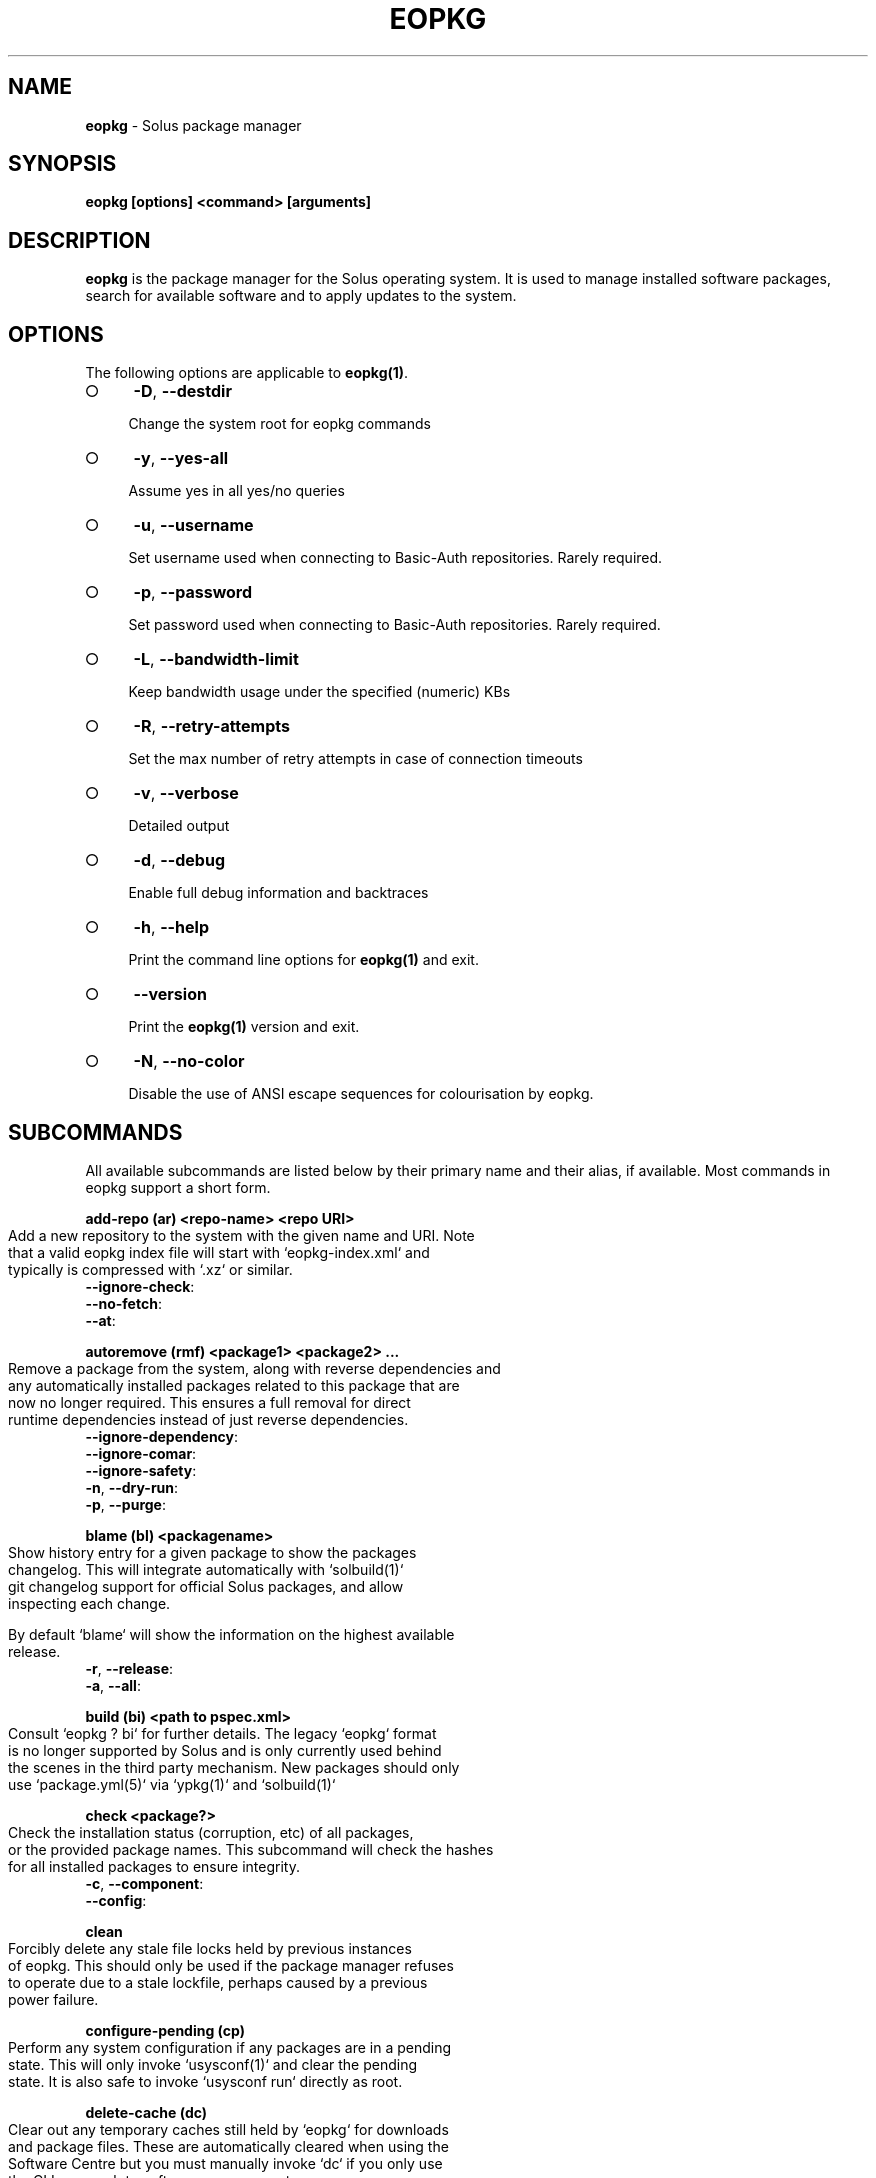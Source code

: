 .\" generated with Ronn-NG/v0.9.1
.\" http://github.com/apjanke/ronn-ng/tree/0.9.1
.TH "EOPKG" "1" "February 2022" ""
.SH "NAME"
\fBeopkg\fR \- Solus package manager
.SH "SYNOPSIS"
\fBeopkg [options] <command> [arguments]\fR
.SH "DESCRIPTION"
\fBeopkg\fR is the package manager for the Solus operating system\. It is used to manage installed software packages, search for available software and to apply updates to the system\.
.SH "OPTIONS"
The following options are applicable to \fBeopkg(1)\fR\.
.IP "\[ci]" 4
\fB\-D\fR, \fB\-\-destdir\fR
.IP
Change the system root for eopkg commands
.IP "\[ci]" 4
\fB\-y\fR, \fB\-\-yes\-all\fR
.IP
Assume yes in all yes/no queries
.IP "\[ci]" 4
\fB\-u\fR, \fB\-\-username\fR
.IP
Set username used when connecting to Basic\-Auth repositories\. Rarely required\.
.IP "\[ci]" 4
\fB\-p\fR, \fB\-\-password\fR
.IP
Set password used when connecting to Basic\-Auth repositories\. Rarely required\.
.IP "\[ci]" 4
\fB\-L\fR, \fB\-\-bandwidth\-limit\fR
.IP
Keep bandwidth usage under the specified (numeric) KBs
.IP "\[ci]" 4
\fB\-R\fR, \fB\-\-retry\-attempts\fR
.IP
Set the max number of retry attempts in case of connection timeouts
.IP "\[ci]" 4
\fB\-v\fR, \fB\-\-verbose\fR
.IP
Detailed output
.IP "\[ci]" 4
\fB\-d\fR, \fB\-\-debug\fR
.IP
Enable full debug information and backtraces
.IP "\[ci]" 4
\fB\-h\fR, \fB\-\-help\fR
.IP
Print the command line options for \fBeopkg(1)\fR and exit\.
.IP "\[ci]" 4
\fB\-\-version\fR
.IP
Print the \fBeopkg(1)\fR version and exit\.
.IP "\[ci]" 4
\fB\-N\fR, \fB\-\-no\-color\fR
.IP
Disable the use of ANSI escape sequences for colourisation by eopkg\.
.IP "" 0
.SH "SUBCOMMANDS"
All available subcommands are listed below by their primary name and their alias, if available\. Most commands in eopkg support a short form\.
.P
\fBadd\-repo (ar) <repo\-name> <repo URI>\fR
.IP "" 4
.nf
Add a new repository to the system with the given name and URI\. Note
that a valid eopkg index file will start with `eopkg\-index\.xml` and
typically is compressed with `\.xz` or similar\.
.fi
.IP "" 0
.TP
\fB\-\-ignore\-check\fR:

.TP
\fB\-\-no\-fetch\fR:

.TP
\fB\-\-at\fR:

.P
\fBautoremove (rmf) <package1> <package2> \|\.\|\.\|\.\fR
.IP "" 4
.nf
Remove a package from the system, along with reverse dependencies and
any automatically installed packages related to this package that are
now no longer required\. This ensures a full removal for direct
runtime dependencies instead of just reverse dependencies\.
.fi
.IP "" 0
.TP
\fB\-\-ignore\-dependency\fR:

.TP
\fB\-\-ignore\-comar\fR:

.TP
\fB\-\-ignore\-safety\fR:

.TP
\fB\-n\fR, \fB\-\-dry\-run\fR:

.TP
\fB\-p\fR, \fB\-\-purge\fR:

.P
\fBblame (bl) <packagename>\fR
.IP "" 4
.nf
Show history entry for a given package to show the packages
changelog\. This will integrate automatically with `solbuild(1)`
git changelog support for official Solus packages, and allow
inspecting each change\.

By default `blame` will show the information on the highest available
release\.
.fi
.IP "" 0
.TP
\fB\-r\fR, \fB\-\-release\fR:

.TP
\fB\-a\fR, \fB\-\-all\fR:

.P
\fBbuild (bi) <path to pspec\.xml>\fR
.IP "" 4
.nf
Consult `eopkg ? bi` for further details\. The legacy `eopkg` format
is no longer supported by Solus and is only currently used behind
the scenes in the third party mechanism\. New packages should only
use `package\.yml(5)` via `ypkg(1)` and `solbuild(1)`
.fi
.IP "" 0
.P
\fBcheck <package?>\fR
.IP "" 4
.nf
Check the installation status (corruption, etc) of all packages,
or the provided package names\. This subcommand will check the hashes
for all installed packages to ensure integrity\.
.fi
.IP "" 0
.TP
\fB\-c\fR, \fB\-\-component\fR:

.TP
\fB\-\-config\fR:

.P
\fBclean\fR
.IP "" 4
.nf
Forcibly delete any stale file locks held by previous instances
of eopkg\. This should only be used if the package manager refuses
to operate due to a stale lockfile, perhaps caused by a previous
power failure\.
.fi
.IP "" 0
.P
\fBconfigure\-pending (cp)\fR
.IP "" 4
.nf
Perform any system configuration if any packages are in a pending
state\. This will only invoke `usysconf(1)` and clear the pending
state\. It is also safe to invoke `usysconf run` directly as root\.
.fi
.IP "" 0
.P
\fBdelete\-cache (dc)\fR
.IP "" 4
.nf
Clear out any temporary caches still held by `eopkg` for downloads
and package files\. These are automatically cleared when using the
Software Centre but you must manually invoke `dc` if you only use
the CLI approach to software management\.
.fi
.IP "" 0
.P
\fBdelta (dt) <oldpackage1> <newpackage>\fR
.IP "" 4
.nf
Construct a delta package between the given packages\. Delta packages
are used to create smaller updates and reduce bandwidth consumption
for users\. Typically deltas are constructed by `ferryd(1)` \- however
for manual repo management you can use this command\. A `\.delta\.eopkg`
will be constructed in the current working directory\.
.fi
.IP "" 0
.TP
\fB\-t\fR, \fB\-\-newest\-package\fR:

.TP
\fB\-O\fR, \fB\-\-output\-dir\fR:

.TP
\fB\-F\fR, \fB\-\-package\-format\fR:

.P
\fBdisable\-repo (dr) <name>\fR
.IP "" 4
.nf
Disable a system repository\. It will no longer be accounted for
in any operation, including search, install, and updates\.
.fi
.IP "" 0
.P
\fBemerge (em) <name>\fR
.IP "" 4
.nf
Consult `eopkg ? em` for further details\. The legacy `eopkg` format
is no longer supported by Solus and is only currently used behind
the scenes in the third party mechanism\. New packages should only
use `package\.yml(5)` via `ypkg(1)` and `solbuild(1)`
.fi
.IP "" 0
.P
\fBenable\-repo (er) <name>\fR
.IP "" 4
.nf
Enable a previously disabled repository by name\. This will allow
the repo to be accounted for in all operations (search,
updates, etc\.)
.fi
.IP "" 0
.P
\fBfetch (fc) <name>\fR
.IP "" 4
.nf
Download the package file for the named package, into the current
working directory\.
.fi
.IP "" 0
.TP
\fB\-o\fR, \fB\-\-output\-dir\fR:

.P
\fBhelp (?) <subcommand?>\fR
.IP "" 4
.nf
Display help topics, or help for the given subcommand\. Without
any arguments the main help topic will be displayed, along with
an overview for all subcommands\.
.fi
.IP "" 0
.P
\fBhistory (hs)\fR
.IP "" 4
.nf
Manage the eopkg transaction history\. Every operation via `eopkg`
will cause a new transaction to be recorded, which can be replayed
through the log or rolled back to\.

Note that rolling back to older snapshots has a limited shelflive
due to the rolling nature of Solus, and that old packages may
disappear that were previously installed as part of an older
transaction\.

Without arguments, this command will just emit the history into the
`less(1)` pager\.
.fi
.IP "" 0
.TP
\fB\-l\fR, \fB\-\-last\fR:

.TP
\fB\-s\fR, \fB\-\-snapshot\fR:

.TP
\fB\-t\fR, \fB\-\-takeback\fR:

.P
\fBindex (ix) <directory>\fR
.IP "" 4
.nf
Produce an `eopkg\-index` repository in the given directory
containing information on all discovered `eokpg` files living
recursively under that directory\.

For more advanced repository management, please see `ferryd(1)`
.fi
.IP "" 0
.TP
\fB\-a\fR, \fB\-\-absolute\-urls\fR:

.TP
\fB\-o\fR, \fB\-\-output\fR:

.TP
\fB\-\-compression\-types\fR:

.TP
\fB\-\-skip\-sources\fR:

.TP
\fB\-\-skip\-signing\fR:

.P
\fBinfo\fR
.IP "" 4
.nf
Show information about the given package name or package file\.
.fi
.IP "" 0
.TP
\fB\-f\fR, \fB\-\-files\fR:

.TP
\fB\-c\fR, \fB\-\-component\fR:

.TP
\fB\-F\fR, \fB\-\-files\-path\fR:

.TP
\fB\-s\fR, \fB\-\-short\fR:

.TP
\fB\-\-xml\fR:

.P
\fBinstall (it) <name>\fR
.IP "" 4
.nf
Install a named package or local `\.eopkg` directly onto the system\.
.fi
.IP "" 0
.TP
\fB\-\-ignore\-dependency\fR:

.TP
\fB\-\-ignore\-comar\fR:

.TP
\fB\-\-ignore\-safety\fR:

.TP
\fB\-n\fR, \fB\-\-dry\-run\fR:

.TP
\fB\-\-reinstall\fR:

.TP
\fB\-\-ignore\-check\fR:

.TP
\fB\-\-ignore\-file\-conflicts\fR:

.TP
\fB\-\-ignore\-package\-conflicts\fR:

.TP
\fB\-c\fR, \fB\-\-component\fR:

.TP
\fB\-r\fR, \fB\-\-repository\fR:

.TP
\fB\-f\fR, \fB\-\-fetch\-only\fR:

.TP
\fB\-x\fR, \fB\-\-exclude\fR:

.TP
\fB\-\-exclude\-from <filename>\fR:

.P
\fBlist\-available <la> <repo name?>\fR
.IP "" 4
.nf
List all available packages in all repositories, or just in the
repositories specified\.
.fi
.IP "" 0
.TP
\fB\-l\fR, \fB\-\-long\fR:

.TP
\fB\-c\fR, \fB\-\-component\fR:

.TP
\fB\-U\fR, \fB\-\-uninstalled\fR:

.P
\fBlist\-components (lc)\fR
.IP "" 4
.nf
Show all available components in the combined indexes of all
installed repositories\. Each package may belong to only one
component, and these are the enforced level of categorisation
within a Solus repository\.
.fi
.IP "" 0
.TP
\fBl\fR, \fB\-\-long\fR:

.TP
\fBr\fR, \fB\-\-repository\fR:

.P
\fBlist\-installed (li)\fR:
.IP "" 4
.nf
Show a list of all installed packages\.
.fi
.IP "" 0
.TP
\fB\-a\fR, \fB\-\-automatic\fR:

.TP
\fB\-b\fR, \fB\-\-build\-host\fR:

.TP
\fB\-l\fR, \fB\-\-long\fR:

.TP
\fB\-c\fR, \fB\-\-component\fR:

.TP
\fB\-i\fR, \fB\-\-install\-info\fR:

.P
\fBlist\-newest (ln) <repo?>\fR
.IP "" 4
.nf
List the newest packages in the repository\. With no arguments,
this will show the newest packages in all configured
repositories\.
.fi
.IP "" 0
.TP
\fB\-s\fR, \fB\-\-since\fR:

.TP
\fB\-l\fR, \fB\-\-last\fR:

.P
\fBlist\-pending (lp)\fR
.IP "" 4
.nf
Show all packages currently in a state of required configuration\.
This is rarely the case and is nowadays only reserved for the
building of images, where `configure\-pending` is invoked after
all required packages are installed, due to the incremental nature
of `usysconf(1)`\.
.fi
.IP "" 0
.P
\fBlist\-repo (lr)\fR
.IP "" 4
.nf
List all currently tracked repositories, and emit their
status (enabled or not)
.fi
.IP "" 0
.P
\fBlist\-sources (ls)\fR
.IP "" 4
.nf
This is only supported with source repositories using the
legacy `pspec\.xml` ormat and is no longer recommeneded or
supported\. When invoked, this will output all source packages
available for `emerge` operations\.
.fi
.IP "" 0
.TP
\fB\-l\fR, \fB\-\-long\fR:

.P
\fBlist\-upgrades (lu)\fR
.IP "" 4
.nf
List all package upgrades that are currently available\.
.fi
.IP "" 0
.TP
\fB\-l\fR, \fB\-\-long\fR:

.TP
\fB\-c\fR, \fB\-\-component\fR:

.TP
\fB\-i\fR, \fB\-\-install\-info\fR:

.P
\fBrebuild\-db (rdb)\fR
.IP "" 4
.nf
Rebuild all `eopkg` databases\. This may be required if eopkg
is interrupted or killed during an operation, and complains
that database recovery is required (DB5 errors)\. Running this
command will reassemble the database from all the installed
packages\.
.fi
.IP "" 0
.TP
\fB\-f\fR, \fB\-\-files\fR:

.P
\fBremove (rm) <package1> <package2> \|\.\|\.\|\.\fR
.IP "" 4
.nf
Remove packages from the system\. Unless `\-\-ignore\-dependency`
is specified, any reverse dependencies will also be removed
from the system\. This does not remove packages that are
dependencies of the package being removed, however\. For those
packages, use `rmf` or later invoke `rmo`\.
.fi
.IP "" 0
.TP
\fB\-\-ignore\-comar\fR:

.TP
\fB\-\-ignore\-safety\fR:

.TP
\fB\-n\fR, \fB\-\-dry\-run\fR:

.TP
\fB\-p\fR, \fB\-\-purge\fR:

.TP
\fB\-c\fR, \fB\-\-component\fR:

.P
\fBremove\-orphans (rmo)\fR
.IP "" 4
.nf
Remove any packages that were automatically installed and
no longer have any dependency relationship with non
automatically installed packages on the system\.

Note that in Solus terminology an orphan is a proveable
concept, not an automatic heuristic\. Thus, the only
candidates in the algorithm are those packages that
were marked automatic as dependencies of another operation,
and are no longer required by other packages on the system
that aren\'t automatically installed\.
.fi
.IP "" 0
.TP
\fB\-\-ignore\-comar\fR:

.TP
\fB\-\-ignore\-safety\fR:

.TP
\fB\-n\fR, \fB\-\-dry\-run\fR:

.TP
\fB\-p\fR, \fB\-\-purge\fR:

.P
\fBsearch (sr) <term>\fR
.IP "" 4
.nf
Finds packages using the specified search term, which can
be a regular expression when quoted\.
.fi
.IP "" 0
.TP
\fB\-l\fR, \fB\-\-language\fR:

.TP
\fB\-r\fR, \fB\-\-repository\fR:

.TP
\fB\-i\fR, \fB\-\-installdb\fR:

.TP
\fB\-s\fR, \fB\-\-sourcedb\fR:

.TP
\fB\-\-name\fR:

.TP
\fB\-\-summary\fR:

.TP
\fB\-\-description\fR:

.P
\fBsearch\-file (sf) <path>\fR
.IP "" 4
.nf
Locate the package which is considered to be the owner of
the specified path on disk\. Currently only locally installed
packages are supported\.
.fi
.IP "" 0
.TP
\fB\-l\fR, \fB\-\-long\fR:

.TP
\fB\-q\fR, \fB\-\-quiet\fR:

.P
\fBupdate\-repo (ur) <reponame?>\fR
.IP "" 4
.nf
With no arguments this command will update all repository
indexes by fetching them from their origin if a change
has occurred\. This will then synchronise the remote
data with the local data so that changes to the repository
are now visible to eopkg\.

You may optionally specify a repository name to only
update that repository\.
.fi
.IP "" 0
.TP
\fB\-f\fR, \fB\-\-force\fR:

.P
\fBupgrade (up) <package\-name?>\fR
.IP "" 4
.nf
With no arguments this command will perform a full system
upgrade, otherwise it will update the specified packages
along with any resulting dependencies\.
Initially the remote repositories will be updated to ensure
all metadata is up to date\.

During an upgrade, any packages marked as `Obsolete` will
automatically be removed from the system\. Any package
replacements for packages that have been replaced with
different upstreams, or indeed name changes, will
be applied too\. Thus, package removals are a normal
part of the upgrade experience\.
.fi
.IP "" 0
.TP
\fB\-\-ignore\-comar\fR:

.TP
\fB\-\-ignore\-safety\fR:

.TP
\fB\-n\fR, \fB\-\-dry\-run\fR:

.TP
\fB\-\-security\-only\fR:

.TP
\fB\-b\fR, \fB\-\-bypass\-update\-repo\fR:

.TP
\fB\-\-ignore\-file\-conflicts\fR:

.TP
\fB\-\-ignore\-package\-conflicts\fR:

.TP
\fB\-c\fR, \fB\-\-component\fR:

.TP
\fB\-r\fR, \fB\-\-repository\fR:

.TP
\fB\-f\fR, \fB\-\-fetch\-only\fR:

.TP
\fB\-x\fR, \fB\-\-exclude\fR:

.TP
\fB\-\-exclude\-from <filename>\fR:

.SH "EXIT STATUS"
On success, 0 is returned\. A non\-zero return code signals a failure\.
.SH "COPYRIGHT"
.IP "\[ci]" 4
This documentation is Copyright \(co 2018 Ikey Doherty, License: CC\-BY\-SA\-3\.0
.IP "" 0
.SH "SEE ALSO"
\fBusysconf(1)\fR, \fBsolbuild(1)\fR, \fBferryd(1)\fR, \fBypkg(1)\fR, \fBpackage\.yml(5)\fR
.IP "\[ci]" 4
https://github\.com/solus\-project/package\-management
.IP "\[ci]" 4
https://wiki\.solus\-project\.com/Packaging
.IP "" 0
.SH "NOTES"
Creative Commons Attribution\-ShareAlike 3\.0 Unported
.IP "\[ci]" 4
http://creativecommons\.org/licenses/by\-sa/3\.0/
.IP "" 0

